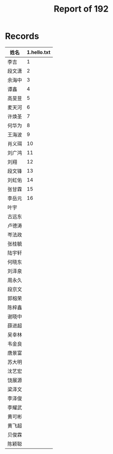 #+TITLE: Report of 192


* Records

| 姓名   | 1.hello.txt |
|-------+-------------|
| 李吉   |           1 |
| 段文潇 |           2 |
| 余海中 |           3 |
| 谭鑫   |           4 |
| 高旻昱 |           5 |
| 麦天河 |           6 |
| 许焕圣 |           7 |
| 何华为 |           8 |
| 王海波 |           9 |
| 肖义珥 |          10 |
| 刘广鸿 |          11 |
| 刘翔   |          12 |
| 段文锋 |          13 |
| 刘虹佑 |          14 |
| 张甘霖 |          15 |
| 李岳元 |          16 |
| 叶宇   |             |
| 古远东 |             |
| 卢德涛 |             |
| 岑法政 |             |
| 张桂毓 |             |
| 陆宇轩 |             |
| 何晓东 |             |
| 刘泽泉 |             |
| 周永久 |             |
| 段京文 |             |
| 郭榕荣 |             |
| 陈梓鑫 |             |
| 谢晓中 |             |
| 薛进超 |             |
| 吴幸林 |             |
| 韦金良 |             |
| 唐景富 |             |
| 苏大明 |             |
| 沈艺宏 |             |
| 饶展源 |             |
| 梁泽文 |             |
| 李泽俊 |             |
| 李耀武 |             |
| 黄可彬 |             |
| 黄飞超 |             |
| 贝俊霖 |             |
| 陈颖聪 |             |
